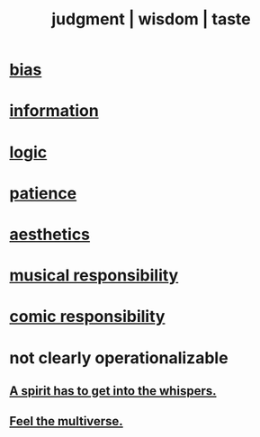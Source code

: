 :PROPERTIES:
:ID:       255a4912-7dbf-47f4-bff3-3917432616ef
:ROAM_ALIASES: style judgment taste wisdom
:END:
#+title: judgment | wisdom | taste
* [[https://github.com/JeffreyBenjaminBrown/public_notes_with_github-navigable_links/blob/master/bias.org][bias]]
* [[https://github.com/JeffreyBenjaminBrown/public_notes_with_github-navigable_links/blob/master/information_theory.org][information]]
* [[https://github.com/JeffreyBenjaminBrown/public_notes_with_github-navigable_links/blob/master/logic.org][logic]]
* [[https://github.com/JeffreyBenjaminBrown/public_notes_with_github-navigable_links/blob/master/discipline.org][patience]]
* [[https://github.com/JeffreyBenjaminBrown/public_notes_with_github-navigable_links/blob/master/aesthetics.org][aesthetics]]
* [[https://github.com/JeffreyBenjaminBrown/public_notes_with_github-navigable_links/blob/master/musical_responsibility.org][musical responsibility]]
* [[https://github.com/JeffreyBenjaminBrown/public_notes_with_github-navigable_links/blob/master/comic_responsibility.org][comic responsibility]]
* not clearly operationalizable
** [[https://github.com/JeffreyBenjaminBrown/secret_org_with_github-navigable_links/blob/master/a_spirit_has_to_get_into_the_whispers.org][A spirit has to get into the whispers.]]
** [[https://github.com/JeffreyBenjaminBrown/public_notes_with_github-navigable_links/blob/master/feel_the_multiverse.org][Feel the multiverse.]]
